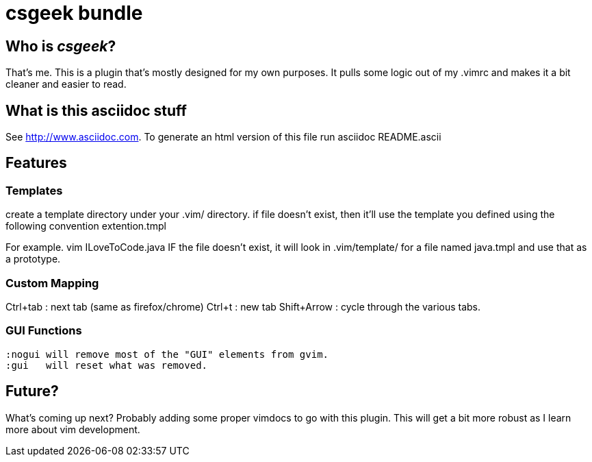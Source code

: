 csgeek bundle
=============


Who is 'csgeek'?
----------------

That's me.  This is a plugin that's mostly designed for my own purposes.  It pulls some logic out of my .vimrc and makes it a bit cleaner and easier to read.


What is this asciidoc stuff
--------------------------- 

See http://www.asciidoc.com.  To generate an html version of this file run asciidoc README.ascii


Features
--------

Templates
~~~~~~~~~

create a template directory under your .vim/ directory.  if file doesn't exist, then it'll use the template you defined using the following convention extention.tmpl

For example.  vim ILoveToCode.java IF the file doesn't exist, it will look in .vim/template/ for a file named java.tmpl and use that as a prototype.

Custom Mapping
~~~~~~~~~~~~~~

Ctrl+tab : next tab (same as firefox/chrome)
Ctrl+t   : new tab
Shift+Arrow : cycle through the various tabs.

GUI Functions
~~~~~~~~~~~~~
 :nogui will remove most of the "GUI" elements from gvim.
 :gui   will reset what was removed.

Future?
-------

What's coming up next?  Probably adding some proper vimdocs to go with this plugin.  This will get a bit more robust as I learn more about vim development.
